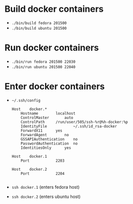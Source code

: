 #+LATEX_HEADER: \usepackage{listings}
#+LATEX_HEADER: \lstdefinelanguage{fundamental}{}

* Build docker containers

 - =./bin/build fedora 201500=
 - =./bin/build ubuntu 201500=

* Run docker containers

 - =./bin/run fedora 201500 22030=
 - =./bin/run ubuntu 201500 22040=

* Enter docker containers

 - =~/.ssh/config=
   #+BEGIN_SRC fundamental
Host	docker.*
	Hostname		localhost
	ControlMaster		auto
	ControlPath		/run/user/505/ssh-%r@%h-docker:%p
	IdentityFile            ~/.ssh/id_rsa-docker
	ForwardX11		yes
	ForwardAgent		no
	GSSAPIAuthentication	no
	PasswordAuthentication	no
	IdentitiesOnly		yes

Host	docker.1
	Port			2203

Host	docker.2
	Port			2204

#+END_SRC

 - =ssh docker.1= (enters fedora host)
 - =ssh docker.2= (enters ubuntu host)
